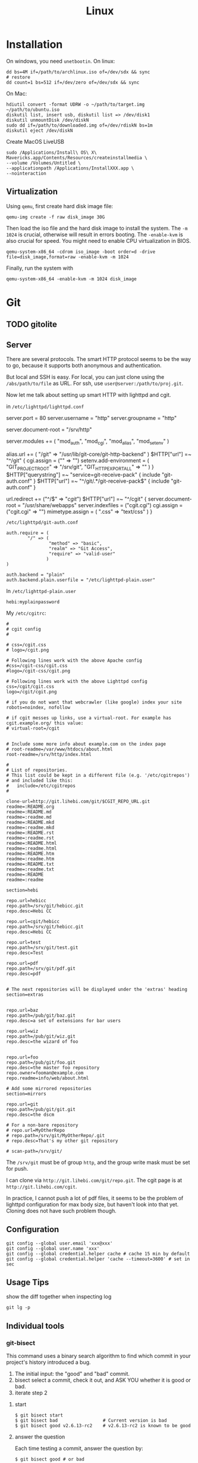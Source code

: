 #+TITLE: Linux

* Installation
On windows, you need =unetbootin=. On linux:

#+BEGIN_EXAMPLE
dd bs=4M if=/path/to/archlinux.iso of=/dev/sdx && sync
# restore
dd count=1 bs=512 if=/dev/zero of=/dev/sdx && sync
#+END_EXAMPLE

On Mac:
#+BEGIN_EXAMPLE
hdiutil convert -format UDRW -o ~/path/to/target.img ~/path/to/ubuntu.iso
diskutil list, insert usb, diskutil list => /dev/disk1
diskutil unmountDisk /dev/diskN
sudo dd if=/path/to/downloaded.img of=/dev/rdiskN bs=1m
diskutil eject /dev/diskN
#+END_EXAMPLE

Create MacOS LiveUSB
#+BEGIN_EXAMPLE
sudo /Applications/Install\ OS\ X\ Mavericks.app/Contents/Resources/createinstallmedia \
--volume /Volumes/Untitled \
--applicationpath /Applications/InstallXXX.app \
--nointeraction
#+END_EXAMPLE

** Virtualization
Using =qemu=, first create hard disk image file:

#+begin_example
qemu-img create -f raw disk_image 30G
#+end_example

Then load the iso file and the hard disk image to install the
system. The =-m 1024= is crucial, otherwise will result in errors
booting. The =-enable-kvm= is also crucial for speed. You might need
to enable CPU virtualization in BIOS.
#+begin_example
qemu-system-x86_64 -cdrom iso_image -boot order=d -drive file=disk_image,format=raw -enable-kvm -m 1024
#+end_example

Finally, run the system with
#+begin_example
qemu-system-x86_64 -enable-kvm -m 1024 disk_image
#+end_example



* Git


** TODO gitolite

** Server

There are several protocols. The smart HTTP protocol seems to be the
way to go, because it supports both anonymous and authentication.

But local and SSH is easy. For local, you can just clone using the
=/abs/path/to/file= as URL. For ssh, use
=user@server:/path/to/proj.git=.

Now let me talk about setting up smart HTTP with lighttpd and cgit.

in =/etc/lighttpd/lighttpd.conf=

#+begin_example conf
server.port             = 80
server.username         = "http"
server.groupname        = "http"

server.document-root    = "/srv/http"

server.modules += ( "mod_auth", "mod_cgi", "mod_alias", "mod_setenv" )

alias.url += ( "/git" => "/usr/lib/git-core/git-http-backend" )
$HTTP["url"] =~ "^/git" {
  cgi.assign = ("" => "")
  setenv.add-environment = (
  "GIT_PROJECT_ROOT" => "/srv/git",
  "GIT_HTTP_EXPORT_ALL" => ""
  )
}
$HTTP["querystring"] =~ "service=git-receive-pack" {
        include "git-auth.conf"
}
$HTTP["url"] =~ "^/git/.*/git-receive-pack$" {
        include "git-auth.conf"
}

# alias.url += ( "/cgit" => "/usr/share/webapps/cgit/cgit.cgi" )                                           
# alias.url += ( "/cgit" => "/usr/lib/cgit/cgit.cgi" )                                                     
url.redirect += ("^/$" => "/cgit/")
$HTTP["url"] =~ "^/cgit" {
    server.document-root = "/usr/share/webapps"
    server.indexfiles = ("cgit.cgi")
    cgi.assign = ("cgit.cgi" => "")
    mimetype.assign = ( ".css" => "text/css" )
}
#+end_example

=/etc/lighttpd/git-auth.conf=

#+begin_example
auth.require = (
        "/" => (
                "method" => "basic",
                "realm" => "Git Access",
                "require" => "valid-user"
               )
)

auth.backend = "plain"
auth.backend.plain.userfile = "/etc/lighttpd-plain.user"
#+end_example

In =/etc/lighttpd-plain.user=
#+begin_example
hebi:myplainpassword
#+end_example

My =/etc/cgitrc=:
#+begin_example
#
# cgit config
#

# css=/cgit.css
# logo=/cgit.png

# Following lines work with the above Apache config
#css=/cgit-css/cgit.css
#logo=/cgit-css/cgit.png

# Following lines work with the above Lighttpd config
css=/cgit/cgit.css
logo=/cgit/cgit.png

# if you do not want that webcrawler (like google) index your site
robots=noindex, nofollow

# if cgit messes up links, use a virtual-root. For example has cgit.example.org/ this value:
# virtual-root=/cgit


# Include some more info about example.com on the index page
# root-readme=/var/www/htdocs/about.html
root-readme=/srv/http/index.html

#
# List of repositories.
# This list could be kept in a different file (e.g. '/etc/cgitrepos')
# and included like this:
#   include=/etc/cgitrepos
#

clone-url=http://git.lihebi.com/git/$CGIT_REPO_URL.git
readme=:README.org
readme=:README.md
readme=:readme.md
readme=:README.mkd
readme=:readme.mkd
readme=:README.rst
readme=:readme.rst
readme=:README.html
readme=:readme.html
readme=:README.htm                                                                             
readme=:readme.htm                                                                             
readme=:README.txt                                                                             
readme=:readme.txt                                                                             
readme=:README                                                                                 
readme=:readme

section=hebi

repo.url=hebicc
repo.path=/srv/git/hebicc.git
repo.desc=Hebi CC

repo.url=cgit/hebicc
repo.path=/srv/git/hebicc.git
repo.desc=Hebi CC

repo.url=test
repo.path=/srv/git/test.git
repo.desc=Test

repo.url=pdf
repo.path=/srv/git/pdf.git
repo.desc=pdf


# The next repositories will be displayed under the 'extras' heading
section=extras


repo.url=baz
repo.path=/pub/git/baz.git
repo.desc=a set of extensions for bar users

repo.url=wiz
repo.path=/pub/git/wiz.git
repo.desc=the wizard of foo


repo.url=foo
repo.path=/pub/git/foo.git
repo.desc=the master foo repository
repo.owner=fooman@example.com
repo.readme=info/web/about.html

# Add some mirrored repositories
section=mirrors

repo.url=git
repo.path=/pub/git/git.git
repo.desc=the dscm

# For a non-bare repository
# repo.url=MyOtherRepo
# repo.path=/srv/git/MyOtherRepo/.git
# repo.desc=That's my other git repository

# scan-path=/srv/git/
#+end_example

The =/srv/git= must be of group =http=, and the group write mask must
be set for push.


I can clone via =http://git.lihebi.com/git/repo.git=. The cgit page is
at =http://git.lihebi.com/cgit=.

In practice, I cannot push a lot of pdf files, it seems to be the
problem of lighttpd configuration for max body size, but haven't look
into that yet. Cloning does not have such problem though.


** Configuration

#+BEGIN_EXAMPLE
git config --global user.email 'xxx@xxx'
git config --global user.name 'xxx'
git config --global credential.helper cache # cache 15 min by default
git config --global credential.helper 'cache --timeout=3600' # set in sec
#+END_EXAMPLE

** Usage Tips
show the diff together when inspecting log
#+BEGIN_EXAMPLE
git lg -p
#+END_EXAMPLE

** Individual tools

*** git-bisect
This command uses a binary search algorithm to find which commit in your project's history introduced a bug.

1. The initial input: the "good" and "bad" commit.
2. bisect select a commit, check it out, and ASK YOU whether it is good or bad.
3. iterate step 2

**** start

#+BEGIN_EXAMPLE
  $ git bisect start
  $ git bisect bad                 # Current version is bad
  $ git bisect good v2.6.13-rc2    # v2.6.13-rc2 is known to be good
#+END_EXAMPLE
**** answer the question
Each time testing a commit, answer the question by:
#+BEGIN_EXAMPLE
  $ git bisect good # or bad
#+END_EXAMPLE
**** multiple good
If you know beforehand more than one good commit,
you can narrow the bisect space down by specifying all of the good commits immediately after the bad commit when issuing the bisect start command

- v2.6.20-rc6 is bad
- v2.6.20-rc4 and v2.6.20-rc1 are good
#+BEGIN_EXAMPLE
  $ git bisect start v2.6.20-rc6 v2.6.20-rc4 v2.6.20-rc1 --
#+END_EXAMPLE
**** run script
If you have a script that can tell if the current source code is good or bad, you can bisect by issuing the command:
#+BEGIN_EXAMPLE
  $ git bisect run my_script arguments
#+END_EXAMPLE

**** Some work flows
Automatically bisect a broken build between v1.2 and HEAD:
In this case, only find the one that cause compile failure.
#+BEGIN_EXAMPLE
  $ git bisect start HEAD v1.2 --      # HEAD is bad, v1.2 is good
  $ git bisect run make                # "make" builds the app
  $ git bisect reset                   # quit the bisect session
#+END_EXAMPLE


Automatically bisect a test failure between origin and HEAD:
This time, use the =make test= work flow
#+BEGIN_EXAMPLE
  $ git bisect start HEAD origin --    # HEAD is bad, origin is good
  $ git bisect run make test           # "make test" builds and tests
  $ git bisect reset                   # quit the bisect session
#+END_EXAMPLE

Automatically bisect a broken test case:
Use a custom script.
#+BEGIN_EXAMPLE
  $ cat ~/test.sh
  #!/bin/sh
  make || exit 125                     # this skips broken builds
  ~/check_test_case.sh                 # does the test case pass?
  $ git bisect start HEAD HEAD~10 --   # culprit is among the last 10
  $ git bisect run ~/test.sh
  $ git bisect reset                   # quit the bisect session
#+END_EXAMPLE

*** git-blame
Annotates each line in the given file with information from the revision which last modified the line.





* Network
When using docker container, host system cannot resolve the name of
container to the specific IP. I have to specify it manually. To
resolve a name to IP address, you can add it into
=/etc/hosts=. E.g. at the end of the file, add:

#+BEGIN_EXAMPLE
172.18.0.2 srcml-server-container
#+END_EXAMPLE

In Arch, =ifconfig= is in =net-tools= package, and is deprecated. Use
=ip= instead:

#+begin_example
ip addr show <dev>
ip link # show links
ip link show <dev>
#+end_example

** Wireless Networking

DHCP is not enabled by default. It is the philloshophy for Arch:
installing a package will not enable any service. Enable it by;

#+BEGIN_EXAMPLE
systemctl enable dhcpcd
#+END_EXAMPLE

The utility for configuring wireless network is called =iw=.
- iw dev: list dev
- iw dev <interface> link: show status
- ip link set <interface> up: up the interface
- ip link show <interface>: if you see <UP> in the output, the interface is up
- iw dev interface scan: scan for network
- iw dev <interface> connect "SSID": connect to open network

=iw= can only connect to public network. =wpa_supplicant= is used to
connect WPA2/WEP encrypted network.

The config file (e.g. =/etc/wpa_supplicant/example.conf=) can be
generated in two ways: using =wpa_cli= or =use wpa_passphrase=.
=wpa_cli= is interactive, and has commands =scan=, =add_network=,
=save_config=.

#+begin_example
wpa_passphrase MYSSID <passphrase> > /path/to/example.conf
#+end_example

Inside this file, there's a network section. The =ssid= is a quoted
SSID name, while =psk= is unquoted encrypted phrase. The psk can also
be quoted clear password.  If the network is open, you can use
=key_mgmt=NONE= in place of =psk=

After the configuration, you can actually connect to a WPA/WEP
protected network, where 

#+begin_example
wpa_supplicant -B -i <interface> -c <(wpa_passphrase <MYSSID> <passphrase>)
#+end_example

connect to a 
- -b: fork into background
- -i interface
- -c: path to configuration file. 

Alternatively, you can use the config file
#+begin_example
wpa_supplicant -B -i <interface> -c /path/to/example.conf
#+end_example

After this, you need to get IP address by the "usual" way, e.g.
#+begin_example
dhcpcd <interface>
#+end_example

It seems that we should enable the service:
- wpa_supplicant@<interface>
- dhcpcd@<interface>

Also, dhcpcd has a hook that can launch wpa_supplicant implicitly.

To Sum Up, find the interface by =iw dev=. Say it is =wlp4s0=.

Create config file =/etc/wpa_supplicant/wpa_supplicant-wlp4s0.conf=:

#+begin_example
  network={
          ssid="MYSSID"
          psk="clear passwd"
          psk=fjiewjilajdsf8345j38osfj
  }

  network={
          ssid="2NDSSID"
          key_mgmt=NONE
  }
#+end_example

Enable =wpa_supplicant@wlp4s0= and =dhcpcd@wlp4s0= (or just =dhcpcd=)


To change another wifi, kill the server and use another one
#+begin_example
sudo killall wpa_supplicant
wpa_supplicant -B -i wlp4s0 -c /path/to/wifi.conf
#+end_example



** VPN
*** L2tp, IPSec
#+BEGIN_EXAMPLE
apt-get purge "lxc-docker*"
apt-get purge "docker.io*"
apt-get update
apt-get install apt-transport-https ca-certificates gnupg2
sudo apt-key adv \
       --keyserver hkp://ha.pool.sks-keyservers.net:80 \
       --recv-keys 58118E89F3A912897C070ADBF76221572C52609D

#+END_EXAMPLE

#+BEGIN_EXAMPLE
deb https://apt.dockerproject.org/repo debian-jessie main
#+END_EXAMPLE

#+BEGIN_EXAMPLE
apt-get update
apt-cache policy docker-engine
apt-get update
apt-get install docker-engine
service docker start
docker run hello-world

#+END_EXAMPLE

https://github.com/hwdsl2/setup-ipsec-vpn/blob/master/docs/clients.md
https://hub.docker.com/r/fcojean/l2tp-ipsec-vpn-server/

#+BEGIN_EXAMPLE
docker pull fcojean/l2tp-ipsec-vpn-server

#+END_EXAMPLE

vpn.env

#+BEGIN_EXAMPLE
VPN_IPSEC_PSK=<IPsec pre-shared key>
VPN_USER_CREDENTIAL_LIST=[{"login":"userTest1","password":"test1"},{"login":"userTest2","password":"test2"}]
#+END_EXAMPLE

#+BEGIN_EXAMPLE
modprobe af_key
docker run \
    --name l2tp-ipsec-vpn-server \
    --env-file ./vpn.env \
    -p 500:500/udp \
    -p 4500:4500/udp \
    -v /lib/modules:/lib/modules:ro \
    -d --privileged \
    fcojean/l2tp-ipsec-vpn-server
#+END_EXAMPLE

#+BEGIN_EXAMPLE
docker logs l2tp-ipsec-vpn-server
docker exec -it l2tp-ipsec-vpn-server ipsec status
#+END_EXAMPLE

*** OpenVPN

**** Server Setup
https://github.com/kylemanna/docker-openvpn
It is very interesting to use docker this way.

The persisit is the storage, which is mounted on /etc/openvpn, serving
as the configuration.  Each time, create a new docker container
mounting the same storage. Each step write to the configuration.

#+BEGIN_EXAMPLE
OVPN_DATA="ovpn-data-example"
docker volume create --name $OVPN_DATA
docker run -v $OVPN_DATA:/etc/openvpn --rm kylemanna/openvpn ovpn_genconfig -u udp://VPN.SERVERNAME.COM
docker run -v $OVPN_DATA:/etc/openvpn --rm -it kylemanna/openvpn ovpn_initpki
#+END_EXAMPLE

It is easy to run the server itself. This time use -d option to make
it a daemon.
#+BEGIN_EXAMPLE
docker run -v $OVPN_DATA:/etc/openvpn -d -p 1194:1194/udp --cap-add=NET_ADMIN kylemanna/openvpn
#+END_EXAMPLE

It is also easy to create certificate on-the-go. For that, create new
container to create and retrieve the certificate.

#+BEGIN_EXAMPLE
docker run -v $OVPN_DATA:/etc/openvpn --rm -it kylemanna/openvpn easyrsa build-client-full CLIENTNAME nopass
docker run -v $OVPN_DATA:/etc/openvpn --rm kylemanna/openvpn ovpn_getclient CLIENTNAME > CLIENTNAME.ovpn
#+END_EXAMPLE

**** Client Setup
On arch, copy hebi.ovpn to /etc/openvpn/client/hebi.conf. Then the
service openvpn-client@hebi will be available for systemd. On ubuntu,
the path is /etc/openvpn/hebi.conf, with service openvpn@hebi.
Start the service will forward traffic.

It is likely that you can connect, can ping any IP address, but cannot
resolve names. You can even use =drill @8.8.8.8 google.com= to resolve
the name on the way.

The trick is to push resolv conf of local machine to remote. First
install =openresolv= and (aur) =openvpn-update-resolv-conf=. Add the
following to the end of hebi.conf file:

#+BEGIN_EXAMPLE
script-security 2
up /etc/openvpn/update-resolv-conf
down /etc/openvpn/update-resolv-conf
#+END_EXAMPLE

For ubuntu the openvpn package already contains the file. Just modify
the conf file.


* App

** mplayer
Interactive controls:
- Forward/Backward: LEFT/RIGHT (10s), UP/DOWN (1m), PGUP/PGDWN (10m)
- Playback speed: =[]= (10%), ={}= (50%), backspace (reset)
- =/*=: volume

When changing the speed, the pitch changed. To disable this, start
mplayer by =mplayer -af scaletempo=.  To stretch the images to full
screen, pass the =-zoom= option when starting.

** youtube-dl
When downloading a playlist, you can make the template to number the
files
#+BEGIN_EXAMPLE
youtube-dl -o "%(playlist_index)s-%(title)s.%(ext)s" <playlist_link>
#+END_EXAMPLE

Download music only:
#+BEGIN_EXAMPLE
youtube-dl --extract-audio --audio-format flac <url>
#+END_EXAMPLE

** chrome extensions
- =html5outliner=: give you a toc of the page. VERY NICE!
- =markdown here= :: render for email
- =unblockyouku=
- =adblock=
- =sight= & =syntaxtic= :: syntax highlighter

** VNC
I use tigervnc because it seems to be fast.

- vncpasswd: set the password
- vncserver&: start the server.
  - It is started in :1 by default, so connect it with
    =vncviewer <ip>:1=
  - On mac, the docker bridge network does not work, so you cannot
    connect to the contianer by IP addr. In this case, map the
    port 5901. 5900+N is the default VNC port.
  - vncserver -kill :1 will kill the vncserver
  - vncserver :2 will open :2

** Remove viewer

The lab machines are accessed via spice. The client for spice is
virt-viewer. It can be installed through package manager. The actual
client is called remote-viewer, which is shipped with virt-viewer. So
the command to connect to the .vv file: =remove-viewer console.vv=.

** mpd
music play daemon

To start:
#+BEGIN_EXAMPLE
mkdir -p ~/.config/mpd
cp /usr/share/doc/mpd/mpdconf.example ~/.config/mpd/mpd.conf
mkdir ~/.mpd/playlists
#+END_EXAMPLE

#+BEGIN_EXAMPLE conf
# Required files
db_file            "~/.mpd/database"
log_file           "~/.mpd/log"

# Optional
music_directory    "~/music"
playlist_directory "~/.mpd/playlists"
pid_file           "~/.mpd/pid"
state_file         "~/.mpd/state"
sticker_file       "~/.mpd/sticker.sql"

# uncomment pulse audio section
audio_output {
	type		"pulse"
	name		"My Pulse Output"
}
#+END_EXAMPLE

Start mpd by:
#+BEGIN_EXAMPLE
systemctl --user start mpd
systemctl --user enable mpd
#+END_EXAMPLE

The client cantata can be used to create list. stumpwm-contrib has a
mpd client. mpc is a command line client.


** fontforge
How I made the WenQuanYi Micro Hei ttf font (clx-truetype only
recognizes ttf, not ttc):

- input: ttc file
- Tool: fontforge

Open ttc file, select one, generate font, choose truetype
The validation failed, but doesn't matter

** tmux
#+BEGIN_SRC shell
# start a new session, with the session name set to "helium"
tmux new -s helium
# attach, and the target is "helium"
tmux a -t helium
#+END_SRC


Some default commands (all after prefix key):
- !: break the current pane into another window
- =:=: prompt command
- q: briefly display pane index (1,2,etc)


Commands
- select-layout even-horizontal: balance window horizontally
- last-window: jump to last active window
- new-window
- detach

* Window System

** xkill
Kill all Xorg instances
#+begin_example
pkill -15 Xorg
#+end_example

If using kill:
#+begin_example
ps -ef | grep Xorg # find the pid
kill -9 <PID>
#+end_example

The xkill is not working properly, giving me "unable to find display"
error.

** Display Manager
Install xdm. It will use the file =$HOME/.xsession=, so
#+BEGIN_EXAMPLE
ln -s $HOME/.xinitrc $HOME/.xsession
#+END_EXAMPLE

Change default desktop environment:
- GNome: gdm
- KDE: kdm
- lxfe: lightdm

Change (three approaches):
1. edit =/etc/X11/default-display-manager=: I think we'd better use update-alternative
2. =sudo dpkg-reconfigure gdm=
3. =update-alternatives --config x-window-manage=
** screen

Multi screen, stumpwm detect as one.  Install =xdpyinfo=. It is used
to detect the heads.

check the screen resolution:
#+BEGIN_EXAMPLE
xdpyinfo | grep -B 2 resolution
#+END_EXAMPLE

Multiple Display:

#+BEGIN_EXAMPLE
# Mirror display
sudo xrandr --output HDMI-2 --same-as eDP-1
sudo xrandr --output HDMI-2 --off
#+END_EXAMPLE

Rotate
#+BEGIN_EXAMPLE
xrandr --output HDMI-1 --rotate left
#+END_EXAMPLE

Chagne resolution
#+BEGIN_EXAMPLE
xrandr --output HDMI-1 --mode 1920x1080
#+END_EXAMPLE

** cursor
Install xcursor-themes:
#+BEGIN_EXAMPLE
aptitude install xcursor-themes
aptitude show xcursor-themes # here it will output the themes name
#+END_EXAMPLE

In =.Xresources=:
#+BEGIN_EXAMPLE
Xcursor.theme: redglass
#+END_EXAMPLE

** Natural Scrolling

The old solution is to swap the pointer button "4" and "5", by
=xmodmap= or =xinput=:

#+BEGIN_EXAMPLE
xmodmap -e "pointer = 1 2 3 4 5"
xinput --set-button-map 10 1 2 3 5 4
#+END_EXAMPLE

The 10 is the id, to find it out, run xinput without argument.

But this way is deprecated, as of chromium 49 and above, it does not work any more.
So use the xinput way to /set the property/:

#+BEGIN_EXAMPLE
xinput set-prop 10 "libinput Natural Scrolling Enabled" 1
#+END_EXAMPLE

I'm using logitech G900 and the property might be different. It works!

Not sure if the xinput command should be run each time the system
boots. That would be hard for specifying ID.

The detail is, you can do this:

#+BEGIN_EXAMPLE
xinput # show a list of devices
xinput list-props <ID> # list of properties
xinput set-prop <deviceID> <propID> <value>
#+END_EXAMPLE

** ratpoison

This is actually a wonderful WM.  To start:

#+BEGIN_EXAMPLE
aptitude install ratpoison
#+END_EXAMPLE

In =.xinitrc=:

#+BEGIN_EXAMPLE
exec ratpoison
#+END_EXAMPLE

- =C-t ?= to show the help

actually =C-t= is the prefix of every command, =C-g= to abort.
- =C-t :=: type command
- =C-t !=: run shell command
- =C-t .=: open menu
- =C-t c=: open terminal


HOWEVER, this is pretty old, and it cause the screen to go brighter
and darker back and force.  Fortunately the stumpwm is very like this
one, but
1. actively maintained on github.
2. written in common lisp



** StumpWM

*** Installation
In order to use =ttf-fonts= module, the lisp =clx-truetype= package needs to be installed.
Install the slime IDE for emacs, install quicklisp, then install it using quicklisp.
Follow the description in lisp wiki page.

**** A better way to install stumpwm
- This seems a better way to install stumpwm =(ql:quickload
  "stumpwm")=
But this require the .xinitrc to be
#+BEGIN_EXAMPLE
exec sbcl --load /path/to/startstump
#+END_EXAMPLE
with startstump
#+BEGIN_EXAMPLE
(require :stumpwm)
(stumpwm:stumpwm)
#+END_EXAMPLE

**** Live Debugging
To debug it live, you might need this in .stumpwmrc:
#+BEGIN_SRC lisp
  (in-package :stumpwm)

  (require :swank)
  (swank-loader:init)
  (swank:create-server :port 4004
                       :style swank:*communication-style*
                       :dont-close t)
#+END_SRC

The above wont work unless swank is installed:
#+BEGIN_EXAMPLE
(ql:quickload "swank")
#+END_EXAMPLE

The port is actually interesting. Here it is set to 4004, and the
slime in Emacs defaults to 4005, thus they wont mess up. The trick to
connect to stumpwm is to use =slime-connect= and put 4004 for the port
prompt.

So acutally if you just want to live debug, just install swank and
#+BEGIN_EXAMPLE
(require 'swank)
(swank:create-server)
#+END_EXAMPLE

# (ql:quickload :swank)
Note lastly that to install using quickload, you need permission. So

#+BEGIN_EXAMPLE
sudo sbcl --load /usr/lib/quicklisp/setup
#+END_EXAMPLE

To test if it works, you should be able to switch to stumpwm namespace
and operate the window, like this:

#+BEGIN_EXAMPLE
(in-package :stumpwm)
(stumpwm:select-window-by-number 2)
#+END_EXAMPLE

*** General

Same as ratpoison:
- ~C-t C-h~: show help
- ~C-t !~: run shell command
- ~C-t c~ terminal
- ~C-t e~: open emacs!
- ~C-t ;~: type a command
- ~C-t :~: eval
- ~C-t C-g~: abort
- ~C-t a~: display time
- ~C-t t~: send C-t
- ~C-t m~: display last message

**** Get Help
- ~C-t h k~: from key binding to command: =describe-key=
- ~C-t h w~: from command to key binding: =where-is=
- ~C-t h c~: describe command
- ~C-t h f~: describe function
- ~C-t h v~: describe variable

- =mode-line=: start mode-line

*** Window
- ~C-t n~
- ~C-t p~
- ~C-t <double-quote>~
- ~C-t w~ list all windows
- ~C-t k~ kill current frame (K to force quit)
- ~C-t #~ toggle mark of current window


*** Frame
- ~C-t s~: hsplit
- ~C-t S~: vsplit
- ~C-t Q~: kill other frames, only retains this one
- ~C-t r~: resize, can use =C-n=, =C-p= interactively
- ~C-t +~: balance frame
- ~C-t o~: next frame
- ~C-t -~: show desktop

Other commands
- =remove-split= :: to remove the current frame
- =fclear= :: clear the current frame, show the desktop

To resize frames interactively, =C-t r= and then use the arrows.

*** Groups
Shortcuts:
- ~C-t g c~: create: =gnew=. Also available for float: =gnew-float=
- ~C-t g n~: next
- ~C-t g o~: =gother=
- ~C-t g p~: previous
- ~C-t g <double-quote>~: interactively select groups: =grouplist=
- ~C-t g k~: kill current group, move windows to next group: =gkill=
- ~C-t g r~: rename current group: =grename=
- ~C-t G~: display all groups and their windows
- ~C-t g g~: show list of group
- ~C-t g m~: move current window to group X
- ~C-t g <d>~: go to group <d>


*** Configuration

#+BEGIN_EXAMPLE
(stumpwm:define-key stumpwm:*root-map* (stumpwm:kbd "C-z") "echo Zzzzz...")
#+END_EXAMPLE


* System Management
The hardware beep sound is known as PC Speaker. To disable, simply
remove the kernel module:
#+begin_example
rmmod pcspkr
#+end_example

** Audio

Bluetooth headsets:

- bluez
- bluez-utils
- bluez-libs
- pulseaudio-alsa
- pulseaudio-bluetooth

use =bluetoothctl= to enter config:
#+BEGIN_EXAMPLE
[bluetooth]# power on
[bluetooth]# agent on
[bluetooth]# default-agent
[bluetooth]# scan on
[NEW] Device 00:1D:43:6D:03:26 Lasmex LBT10
[bluetooth]# pair 00:1D:43:6D:03:26
[bluetooth]# connect 00:1D:43:6D:03:26
#+END_EXAMPLE

If you're getting a connection error org.bluez.Error.Failed retry by
killing existing PulseAudio daemon first:

#+BEGIN_EXAMPLE
$ pulseaudio -k
[bluetooth]# connect 00:1D:43:6D:03:26
#+END_EXAMPLE



** Power Management
Power management is done through =systmed= can handle it, by =acpid=.
The configure file is =/etc/systemd/logind.conf=.  =man logind.conf=
for details.  /hibernate/ will save to disk, while /suspend/ save to
ram.  Both of them will resume to the current status.

#+BEGIN_EXAMPLE
HandlePowerKey=hibernate
HandleLidSwitch=suspend
#+END_EXAMPLE

** Booting

The grub2 menu configure file is located at =/boot/grub/grub.cfg=.  It
is generated by =/usr/sbin/update-grub= (8) using templates from
=/etc/grub.d/*= and settings from =/etc/default/grub=.

The default run level is 2 (multi-user mode), corresponding to
=/etc/rc2.d/XXX= scripts. Those scripts starts with "S" or "K" meaning
=start= or =stop= sent to =systemd= utility.  Those scripts are symbol
linked to =../init.d/xxx=.  By default there's no difference between
level 2 to 5. Run level 0 means half, S means single user mode, 6
means reboot.

** User Management
The account will use the values on command line, *plus* the default
value for system. A group will also be created by default.

- =-g GROUP=: specify the initial login group. Typically *just ignore*
  this, the default value will be used.
- =-G group1,group2,...=: additional groups. You might want: =video=,
  =audio=, =wheel=
- =-m=: create home if it does not exists
- =-s SHELL=: use this shell. Typically just ignore this, the system
  will choose for you.

** File Management

*** Swap File

A swap file can also be used as swap memory. When doing linking, the
=ld= might fail because of lack of memory.

Check the current swap:
#+BEGIN_EXAMPLE
swapon -s
#+END_EXAMPLE

Create swap file:
#+BEGIN_EXAMPLE
dd if=/dev/zero of=/path/to/extraswap bs=1M count=4096
mkswap /path/to/extraswap
#+END_EXAMPLE

#+BEGIN_EXAMPLE
swapon /path/to/extraswap
swapoff /path/to/extraswap
#+END_EXAMPLE

This will not be in effect after reboot. To automatically swap it on, in =/etc/fstab=
#+BEGIN_EXAMPLE
/path/to/extraswap none swap sw 0 0
#+END_EXAMPLE
*** Back Up & Syncing

=rsync= commnad is used to sync from source to destination. It does
not perform double way transfer. It decides a change if either of
these happens:
- size change
- last-modified time

*** MIME
check the MIME of a file.
#+BEGIN_EXAMPLE
file --mime /path/to/file
#+END_EXAMPLE

On debian, the mapping from suffix to MIME type is =/etc/mime.types=.

Create default application for =xdg-open=
#+BEGIN_EXAMPLE
mkdir ~/.local/share/applications
xdg-mime default firefox.desktop application/pdf
#+END_EXAMPLE

~/.local/share/applications/mimeapps.list
#+BEGIN_EXAMPLE
[Default Applications]
application/pdf=firefox-esr.desktop
#+END_EXAMPLE

=/usr/share/applications/*.desktop= are files define for each
application.

On Debian, you can also do this:
#+BEGIN_EXAMPLE
update-alternative --config x-terminal-emulator
update-alternative --config x-www-browser
#+END_EXAMPLE




** LVM

** Monitor the system information
#+BEGIN_EXAMPLE
lvs
vgs
pvs
df -h
vgdisplay
lvdisplay /dev/debian-vg/home
#+END_EXAMPLE

** Extending a logical volume
#+BEGIN_EXAMPLE
lvextend -L10G /dev/debian-vg/tmp # to 10G
lvextend -L+1G /dev/debian-vg/tmp # + 1G
resize2fs /dev/debian-vg/tmp
#+END_EXAMPLE


** Reduce a logical volume
The home is 890G.

#+BEGIN_EXAMPLE
umount -v /home
# check
e2fsck -ff /dev/debian-vg/home
resize2fs /dev/debian-vg/home 400G
lvreduce -L -490G /dev/debian-vg/home
lvdisplay /dev/debian-vg/home
resize2fs /dev/debian-vg/home
mount /dev/debian-vg/home /home
#+END_EXAMPLE


* Arch Linux
** Installation


*** Verify UEFI
Nowadays (start from 2017) Arch only supports 64 bits ... and seems to
prefer UEFI .. Fine

First, verify the boot mode to be UEFI by checking
the following folder exists
#+BEGIN_EXAMPLE
ls /sys/firmware/efi/efivars
#+END_EXAMPLE

*** System clock
#+BEGIN_EXAMPLE
timedatectl set-ntp true
#+END_EXAMPLE

*** Partition
#+BEGIN_EXAMPLE
parted /dev/sda mklabel gpt
parted /dev/sda mkpart ESP fat32 1MiB 513MiB
parted /dev/sda set 1 boot on
parted /dev/sda mkpart primary linux-swap 513MiB 5GiB
parted /dev/sda mkpart primary ext4 5GiB 100%
#+END_EXAMPLE

This creates
- sda1 :: =/boot= the EFI System Partition (ESP), swp, and a root
- sda2 :: swap
- sda3 :: =/=

Format:
#+BEGIN_EXAMPLE
mkfs.fat -F32 /dev/sda1
mkfs.ext4 /dev/sda3
#+END_EXAMPLE

Mount
#+BEGIN_EXAMPLE
mount /dev/sda3 /mnt
mkdir /mnt/boot
mount /dev/sda1 /mnt/boot
#+END_EXAMPLE


*** Select mirror
look into =/etc/pacman.d/mirrorlist= and modify if necessary. The order
matters. The file will be copied to new system.

*** Install base system
#+BEGIN_EXAMPLE
pacstrap /mnt base
#+END_EXAMPLE

*** chroot
#+BEGIN_EXAMPLE
genfstab -U /mnt >> /mnt/etc/fstab
arch-chroot /mnt
#+END_EXAMPLE

*** Configure
Now we are in the new system.

#+BEGIN_EXAMPLE
ln -sf /usr/share/zoneinfo/America/Chicago /etc/localtime
hwclock --systohc
#+END_EXAMPLE

Uncomment =en_US.UTF-8 UTF-8= inside =/etc/locale.gen= and run
#+BEGIN_EXAMPLE
locale-gen
#+END_EXAMPLE

Set =LANG= in =/etc/locale.conf=

#+BEGIN_EXAMPLE
LANG=en_US.UTF-8
#+END_EXAMPLE

Set hostname in =/etc/hostname=
#+BEGIN_EXAMPLE
myhostname
#+END_EXAMPLE

Set root password
#+BEGIN_EXAMPLE
passwd
#+END_EXAMPLE

Install grub
#+BEGIN_EXAMPLE
pacman -S grub efibootmgr
grub-install --target=x86_64-efi --efi-directory=/boot --bootloader-id=myarch
grub-mkconfig -o /boot/grub/grub.cfg
#+END_EXAMPLE

Before reboot, it is good to make sure the network will work, by
installing some networking packages:
- =dialog=
- =wpa_suppliant=
- =iw=

Now reboot


*** Config
Install the packages, and config the system using my scripts:
- setup-quicklisp
- setup-git


*** Dual boot with Windows
The only difference is that, you do not need to create the EFI boot
partition, but use the existing one. Just mount it to boot. The rest
is the same.

** Pacman
Option
- S :: sync, a.k.a install
- Q :: query

Parameter:
- s :: search
- y :: fetch new package list. Usually use with =u=
- u :: update all packages
- i :: more information
- l :: location of files

Typical usage:
- Syu :: update whole system
- S :: install package
- R :: remove package
- Rs :: remove package and its unused dependencies
- Ss :: search package
- Qi :: show description of a package

- --noconfirm :: use in script
- --needed :: do not install the installed again

Pacman will store all previously downloaded packages. So when you find
your /var/cache/pacman so big, consider clean them up using:

#+BEGIN_EXAMPLE
paccache -rk 1
#+END_EXAMPLE

** AUR
Have to search through its web interface. Find the git download link
and clone it. It is pullable.

Go into the folder and
#+BEGIN_EXAMPLE
makepkg -si
#+END_EXAMPLE

=-s= alone will build it, with =i= to install it after build. The
dependencies are automatically installed if can be found by pacman. If
it is also on AUR, you have to install manually.

The md5sum line can be skipped for some package. Just replace the
md5sum value inside the quotes with ='SKIP'=.

* CentOS
On installing a new instance of CentOS, issue the following commands:

#+BEGIN_SRC shell
# check the sshd status
# should use opensshd
service status sshd
# add user, -m means create home folder
useradd -m myname
# oh, wait, I forget to add myself to wheel
# -a means append, if no -a, the -G will accept a comma separated list, overwrite the previous setting
usermod -aG wheel myname
#+END_SRC

* Debian

** Package
- =/etc/apt/sources.list=
- =/var/cache/apt/archives/=

=netselect-apt= to select the fastest source!

dist-upgrade
#+BEGIN_SRC sh
cp /etc/apt/sources.list{,.bak}
sed -i -e 's/ \(stable\|wheezy\)/ testing/ig' /etc/apt/sources.list
apt-get update
apt-get --download-only dist-upgrade
# Dangerous
apt-get dist-upgrade
#+END_SRC

- =dpkg-reconfigure= reconfigure a installed package
- =defconf-show= show the current configuration of a package

Another part is the =main=.  If you want some 3rd party contributor
packages, add =contrib= after =main=.  If you further want some
non-free packages, add also =non-free=.


** Configuration
*** update-alternatives
Options:
- =--config=: show options and select configuration interactively
- =--display=: show the options

Some examples:
- =update-alternatives --config desktop-background=



* Docker

To remove the requirement of =sudo=:
#+BEGIN_EXAMPLE
sudo groupadd docker
sudo gpasswd -a ${USER} docker
sudo service docker restart
newgrp docker
#+END_EXAMPLE

You may find yourself have to type double C-p to take effect. That is
because =C-p C-q= is the default binding for detaching a
container. This blocks C-p, I have to type it twice, must change.  In
=~/.docker/config.json=, add:

#+BEGIN_EXAMPLE
{"detachKeys": "ctrl-],ctrl-["}
#+END_EXAMPLE

Restart docker daemon to take effect. This can also be set by
=--detach-keys= option.

Network config:
- docker network ls
- docker network inspect <network-name>


** Images
Docker images are template of VMs. =docker images= list available
images locally.

You can build a docker image by writing a docker file. The first line
is typically a =FROM= command to specify a base image. Other commands
are as follows:

- RUN: this command is the most basic command. Since it expects to be
  non-interactive, when running a command such as install a package,
  supply the =-y= or equivalent arguments.
- ENV key=value
- ADD: =ADD <src> .. <dst>= The difference from copy:
  - ADD allows src to be url
  - ADD will decompress an archive
- COPY: =COPY <src> .. <dst>= all srcs on the local machine will be
  copied to dst in the image. The src can use wildcards. The src
  cannot be out of the current build directory, e.g. =..= is not
  valid.
- USER: =USER daemon= The USER instruction sets the user name or UID
  to use when running the image and for any RUN, CMD and ENTRYPOINT
  instructions that follow it in the Dockerfile.
- WORKDIR: The WORKDIR instruction sets the working directory for any
  RUN, CMD, ENTRYPOINT, COPY and ADD instructions that follow it in
  the Dockerfile
  - if it does not exist, it will be created
  - it can be used multiple times, if it is relative, it is relative
    to the previous WORKDIR
- ENTRYPOINT ["executable", "param1", "param2"]: configure the
  container to be run as an executable.

In the folder containing Dockerfile, run to build the image:

#+BEGIN_EXAMPLE
docker build -t my-image .
#+END_EXAMPLE

=docker-compose= is installed seperately with docker.  It must be run
inside the folder containing =docker-compose.yml=.

Commands
- docker-compose up: up the service. It will not exit. Use C-c to exit
  and the =docker-compose down= command will be sent.
  - The second time you up the compose, it will not up, but update
    current. If all current are up to date, nothing will happen.
- docker-compose up -d: up the service and exit. You need to shutdown
  it maually
- docker-compose down: shutdown the services

A sample compose file:
#+BEGIN_SRC yaml
version: '2'
services:
  srcml-server-container:
    image: "lihebi/srcml-server"
  helium:
    image: "lihebi/arch-helium"
    tty: true
    volumes:
      - data:/data
  benchmark-downloader:
    # this is used to download benchmarks to the shared volume
    image: "lihebi/benchmark-downloader"
    tty: true
    volumes:
      - data:/data
volumes:
  # create a volume with default
  data:
#+END_SRC

A service is a container. Setting tty to true to prevent it from
stopping. That is the same effect when you pass =-t= to =docker run=.
The containers can be seen by docker ps, with names prefixed and
suffixed by =compose_XXX_1=.  Change to the container will not
preserve after the compose down. The containers will be deleted. Next
up will create new containers.

Under any volume, if =external= option is set to =true=, docker
compose will find it outside, and signal error if it does not exist.

Once the compose is up, docker create a bridge network called
=compose_default=. All services (containers) are attached to that.

You may want to publish the image so that others can use it. DockerHub
is the host for it.

When pushing and pulling, what exactly happens?

#+BEGIN_EXAMPLE
docker tag local-image lihebi/my-image
docker push lihebi/my-image
#+END_EXAMPLE

- docker login :: login so that you can push
- docker push lihebi/my-container :: push to docker hub
- docker pull lihebi/my-container :: pull from the internet

# We can build Debian image easily on Arch:

# #+BEGIN_EXAMPLE
# mkdir jessie-chroot
# # debootstrap jessie ./jessie-chroot http://http.debian.net/debian/
# # cd jessie-chroot
# # tar cpf - . | docker import - debian
# # docker run -t -i --rm debian /bin/bash
# #+END_EXAMPLE

** Instance
To create an instance of an image and /run/ it, use the =docker run=
command. Specifically,

- =docker run [option] <image> /bin/bash=
  - -i :: interactive
  - -d :: detach (opposite to -i)
  - -t :: assign a tty. Even when using -d, you need this.
  - --rm :: automatically remove when exits
  - -p <port> :: export the port <port> of the container. The host
                 port will be randomly assigned. Running =docker ps=
                 will show the port binding information.  If the port
                 is not set when running a container, you have to
                 commit it, and run it again to assign a port or
                 another port.
  - -v /volumn :: create a mount at /volumn
  - -v /local/dir:/mnt :: mount local dir to the /mnt in
       container. The default is read-write mode, if you want read
       only, do this: =-v /local/dir:/mnt:ro=. The local dir must be
       ABSOLUTE path.

To just create an instance without running it:

To run some command on an already run container, use the =docker exec=
command with the <ID> of the container:

- =docker exec <ID> echo "hello"=
  - ID can be the UUID or container name
  - you can use -it as well, e.g. docker exec -it <ID> /bin/bash

When using =docker exec=, I cannot connect to emacs server through
emacsclient -t, and error message is terminal is not found. I can not
open tmux either. But the problem does not appear when using =docker
run= command. The problem is that, =docker exec= tty is not a real
tty.  The solution is when starting a exec command, use script to run
bash:

#+BEGIN_EXAMPLE
docker exec -it my-container script -q -c "/bin/bash" /dev/null
docker exec -it my-container env TERM=xterm script -q -c "/bin/bash" /dev/null
#+END_EXAMPLE

The TERM is not necessary here because in my case docker always set it
to xterm. I actually change it to screen-256color in my bashrc file to
get the correct colors.


To stop a container, use =docker stop= command to do it gracefully. It
will send SIGTERM to the app, then wait for it to stop. If you don't
want to stop it gracefully, just force kill using =docker kill=.  The
default wait time is 10 seconds. You can change this to, for example,
1 second:
#+BEGIN_EXAMPLE
docker stop -t 1 <container-ID>
#+END_EXAMPLE

The reason for a container to resist stopping may be it ignores the
SIGTERM request. Python did this, so for a python program, you should
handle this signal yourself:
#+BEGIN_SRC python
  import sys
  import signal

  def handler(signum, frame):
      sys.exit(1)

  def main():
      signal.signal(signal.SIGTERM, hanlder)
      # your app
#+END_SRC

To stop all containers:

#+begin_example
docker stop $(docker ps -a -q)
#+end_example



To start a stopped container, use =docker start <ID>=.  It will be
detached by default.

You can remove a /stopped container/ by =docker rm= command. To remove
all containers (will not remove non-stopped ones, but give errors):

#+begin_example
docker rm $(docker ps -a -q)
#+end_example


When you make any changes to the container, you can view the
difference made from the base image via =docker diff <ID>=. When
desired, you can create a new image based on the current running
instance, via =docker commit=: 

#+begin_example
docker commit <ID> my-new-image
#+end_example

You can assign a name to the container so that you can better remember
and reference it.


** Volume

You can create a volume by itself, using =docker volume create hello=,
or create together with a container.


You have to mount the volume at the time you create the container. You
cannot remount anything to it without commiting it to an image and
create again. Use the =-v= command to declare the volume when creating
the container:

#+BEGIN_EXAMPLE
docker run -v /mnt <image>
docker run -v my-named-vol:/mnt <image>
docker run -v /absolute/path/to/host/local/path:/mnt/in/container <image>
#+END_EXAMPLE

If only inner path is provided, the volume will still be created, but
with a long named directory under =/var/lib/docker/volumes=.

The volumes will never be automatically deleted, even if the container
is deleted.

To manage a volume:
- =docker volume inspect <volume-full-name>=
- =docker volume ls=
- =docker volume prune=: # remove all unused volumes




* Unix Programming

[[http://pubs.opengroup.org/onlinepubs/9699919799/][POSIX]] defines
 the operating system interface. The starndard contains volumes:
- Base Definition: convention, regular expression, headers
- System Interfaces: system calls
- Shell & Utilities: shell command language and shell utilities
- Rationale

I found most of them are not that interesting, except Base Definition
section 9 regular expression. This definition is used by many shell
utilities such as awk.

** Low-level IO
*** open
#+BEGIN_SRC C
int open(const char *filename, int flags[, mode_t mode])
#+END_SRC

Create and return a file descriptor.
*** close
#+BEGIN_SRC C
int close(int filedes)
#+END_SRC
- file descriptor is deallocated
- if all file descriptors associated with a pipe are closed, any
  unread data is discarded.
Return
- 0 on success, -1 on failure

*** read
#+BEGIN_SRC C
ssize_t read(int filedes, void *buffer, size_t size)
#+END_SRC
- read /up to/ size bytes, store result in buffer.
Return
- number of bytes actually read.
- return 0 means EOF

*** write
#+BEGIN_SRC C
ssize_t write(int filedes, const void *buffer, size_t size)
#+END_SRC

- write up to size bytes from buffer to the file descriptor.
Return
- number of bytes actually written
- -1 on failure

*** fdopen
#+BEGIN_SRC C
FILE *fdopen(int filedes, const char *opentype)
#+END_SRC

from file descriptor, get the stream

*** fileno
#+BEGIN_SRC C
int fileno(FILE *stream)
#+END_SRC

from stream to file descriptor

*** fd_set
This is a bit array.
- FD_ZERO(&fdset): initialise fdset to empty
- FD_CLR(fd, &fdset): remove fd from the set
- FD_SET(fd, &fdset): add fd to the set
- FD_ISSET(fd, &fdset): return non-0 if fd is in set
*** select - synchronous I/O multiplexing
#+BEGIN_SRC C
int select(int nfds, fd_set *readfds, fd_set *writefds, fd_set *errorfds, struct timeval *timeout)
#+END_SRC

Block until at least one fd is true for specific condition, unless timeout.

Params
- nfds: the range of file descriptors to be tested. Should be the
  largest one in the sets + 1. But just pass =FD_SETSIZE=.
- readfds: watch for read. can be NULL.
- writefds: watch for write. can be NULL.
- errorfds: watch for error. can be NULL.
- timeout:
  - NULL: no timeout, block forever
  - 0: return immediately. Used for test file descriptors
Return:
- if timeout, return 0
- the sets are modified. Those in sets are those ready
- return the number of ready file descriptors in all sets

#+BEGIN_SRC C
int fd;
// init fd

fd_set set;
FD_ZERO(&set)
FD_SET(fd, &set);

struct timeval timeout;
timeout.tv_sec = 1;
timeout.tv_usec = 0;

select(FD_SETSIZE, &set, NULL, NULL, &timeout);
#+END_SRC

*** sync
#+BEGIN_SRC C
void sync(void) // sync all dirty files
int fsync(int filedes) // sync only that file
#+END_SRC

*** dup
You can create a new descriptor to refer to the same file. They
- share file position
- share status flag
- seperate descriptor flags

#+BEGIN_SRC C
int dup(int old)
// same as
fcntl(old, F_DUPFD, 0)
#+END_SRC

Copy old to the first available descriptor number.

#+BEGIN_SRC C
int dup2(int old, int new)
// same as
close(new)
fcntl(old, F_DUPFD, new)
#+END_SRC

If old is invalid, it does nothing (does not close =new=)!

** Date and Time
- calendar time: absolute time, e.g. 2017/6/29
- interval: between two calendar times
- elapsed time: length of interval
- amount of time: sum of elapsed times
- period: elapsed time between two events
- CPU time: like calendar time, but relative to process, i.e. when the
  process run on CPU
- Processor time: amount of time a CPU is in use.

*** struct timeval
- time_t tv_sec: seconds
- long int tv_usec: micro seconds, must be less than 1 million

*** struct timespec
- time_t tv_sec
- long int tv_nsec: nanoseconds. Must be less than 1 billion

*** difftime
#+BEGIN_SRC C
double difftime (time_t time1, time_t time0)
#+END_SRC

*** time_t
On GNU it is long int. It should be the seconds elapsed since 00:00:00
Jan 1 1970, Coordinated Universal Time.

get current calenddar time:
#+BEGIN_SRC C
time_t time(time_t *result)
#+END_SRC

*** alarm
**** struct itimerval
- struct timeval it_interval: 0 to send alarm once, non-zero to send every interval
- struct timeval it_value: time left to alarm. If 0, the alarm is disabled
**** setitimer
#+BEGIN_SRC C
int setitimer(int which, const struct itimerval *new, struct itimerval *old)
#+END_SRC
- which: ITIMER_REAL, ITIMER_VIRTUAL, ITIMER_PROF
- new: set to new
- old: if not NULL, fill with old value

**** getitimer(int which, struct itimerval *old)
get the timer

**** alarm
#+BEGIN_SRC C
unsigned int alarm(unsigned int seconds)
#+END_SRC
To cancel existing alarm, use alarm(0).
Return:
- 0: no previous alarm
- non-0: the remaining value of previous alarm

#+BEGIN_SRC C
  unsigned int
  alarm (unsigned int seconds)
  {
    struct itimerval old, new;
    new.it_interval.tv_usec = 0;
    new.it_interval.tv_sec = 0;
    new.it_value.tv_usec = 0;
    new.it_value.tv_sec = (long int) seconds;
    if (setitimer (ITIMER_REAL, &new, &old) < 0)
      return 0;
    else
      return old.it_value.tv_sec;
  }
#+END_SRC

** Process
Three steps
- create child process
- run an executable
- coordinate the results with parent
*** system
#+BEGIN_SRC C
int system(const char *command)
#+END_SRC
- use =sh= to execute, and search in $PATH
- return -1 on error
- return the status code for the child
*** getpid
- pid_t getpid(void): return PID of current process
- pid_t getppid(void): PID of parent process

*** fork
#+BEGIN_SRC C
pid_t fork(void)
#+END_SRC

return
- 0 in child
- child's PID in parent
- -1 on error
*** pipe
#+BEGIN_SRC C
int pipe(int filedes[2])
#+END_SRC

- Create a pipie and puts the filedes[0] for reading, filedes[1] for writing
Return:
- 0 on success, -1 on failure

*** exec
#+BEGIN_SRC C
int execv (const char *filename, char *const argv[])
int execl (const char *filename, const char *arg0, ...)
int execve (const char *filename, char *const argv[], char *const env[])
int execle (const char *filename, const char *arg0, ..., char *const env[])
int execvp (const char *filename, char *const argv[])
int execlp (const char *filename, const char *arg0, ...)
#+END_SRC

- execv: the last of argv array must be NULL. All strings are null-terminated.
- execl: argv are seperated, the last one must be NULL
- execve: provide env
- execle
- execvp: find filename in $PATH
- execlp

*** wait
This should be used in parent process.

#+BEGIN_SRC C
pid_t waitpid(pid_t pid, int *status_ptr, int options)
#+END_SRC

- pid:
  - positive: the pid for a child process
  - -1 (WAIT_ANY): any child process
  - 0 (WAIT_MYPGRP): any child process that has the same /process group ID/ as the parent
  - -pgid (any other negative value): any child process having the
    /process group ID/ as gpid
- options: OR of the following
  - WNOHANG: no hang: the parent process should not wait
  - WUNTRACED: report stopped process as well as the terminated ones
- return: PID of the child process that is reporting
#+BEGIN_SRC C
pid_t wait(int *status_ptr)
#+END_SRC

=wait(&status)= is same as =waitpid(-1, &status, 0)=

**** Status
The signature is =int NAME(int status)=.
- WIFEXITED: if exited: return non-0 if child terminated normally with exit
- WEXITSTATUS: exit status: if above true, this is the low-order 8
  bits of the exit code
- WIFSIGNALED: if signaled: non-0 if the process terminated because it
  receives a signal that was not handled
- WTERMSIG: term sig: if above true, return that signal number
- WCOREDUMP: core dump: non-0 if the child process terminated and
  produce a core dump
- WIFSTOPPED: if stopped: if the child process stopped
- WSTOPSIG: stop sig: if above true, return the signal number that
  cause the child to stop

***** TODO What is the difference between terminate and stop?


** Unix Signal Handling

*** Ordinary signal handling
  The handling of ordinary signals are easy:

  #+BEGIN_SRC C
  #include <signal.h>
  static void my_handler(int signum) {
    printf("received signal\n");
  }

  int main() {
    struct sigaction sa;
    sa.sa_handler = my_handler;
    sigemptyset(&sa.sa_mask);
    sa.sa_flags = SA_SIGINFO;
    // this segv does not work
    sigaction(SIGSEGV, &sa, NULL);
    // this sigint will work
    sigaction(SIGINT, &sa, NULL);
  }
  #+END_SRC

*** SIGSEGV handling
**** Motivation
   The reason that I want to handle the =SIGSEGV= is that I want to get the coverage from =gcov=.
   Gcov will not report any coverage information if the program terminates by receiving some signals.
   Fortunately we can explicitly ask gcov to dump it by calling =__gcov_flush()= inside the handler.
   I confirmed this can work for ordinary signal handling.

   #+BEGIN_SRC C
  // declaring the prototype of gcov
  void __gcov_flush(void);

  void myhanlder() {
    __gcov_flush();
  }
   #+END_SRC

   After experiment, I found:
   1. address sanitizer cannot work with this handling. AddressSanitizer will hijact the signal, and maybe output another signal.
   2. Even if I turned off address sanitizer, and the handler function is executed, the coverage information is still not able to get.
      This possibly because the handler is running on a different stack.


**** a new stack
   However, handling the SIGSEGV is challenging.
   The above will not work [fn:1].

   #+BEGIN_QUOTE
   By default, when a signal is delivered, its handler is called on the same stack where the program was running.
   But if the signal is due to stack overflow, then attempting to execute the handler will cause a second segfault.
   Linux is smart enough not to send this segfault back to the same signal handler, which would prevent an infinite cascade of segfaults.
   Instead, in effect, the signal handler does not work.
   #+END_QUOTE

   Instead, we need to make a new stack and install the handler on that stack.

   #+BEGIN_SRC C
  #include <signal.h>
  void sigsegv_handler(int signum, siginfo_t *info, void *data) {
    printf("Received signal finally\n");
    exit(1);
  }

  #define SEGV_STACK_SIZE BUFSIZ

  int main() {
    struct sigaction action;
    bzero(&action, sizeof(action));
    action.sa_flags = SA_SIGINFO|SA_STACK;
    action.sa_sigaction = &sigsegv_handler;
    sigaction(SIGSEGV, &action, NULL);


    stack_t segv_stack;
    segv_stack.ss_sp = valloc(SEGV_STACK_SIZE);
    segv_stack.ss_flags = 0;
    segv_stack.ss_size = SEGV_STACK_SIZE;
    sigaltstack(&segv_stack, NULL);

    char buf[10];
    char *src = "super long string";
    strcpy(buf, src);
  }
   #+END_SRC



**** libsigsegv
   I also tried another library, the libsigsegv [fn:2].
   I followed two of their methods, but I cannot make either work.
   The code lists here as a reference:

   #+BEGIN_SRC C
  #include <signal.h>
  #include <sigsegv.h>
  int handler (void *fault_address, int serious) {
    printf("Handler triggered.\n");
    return 0;
  }
  void stackoverflow_handler (int emergency, stackoverflow_context_t scp) {
    printf("Handler received\n");
  }
  int main() {
    char* mystack; // don't know how to use
    sigsegv_install_handler (&handler);
    stackoverflow_install_handler (&stackoverflow_handler,
                                   mystack, SIGSTKSZ);
  }
   #+END_SRC






[fn:1] https://rethinkdb.com/blog/handling-stack-overflow-on-custom-stacks/
[fn:2] https://www.gnu.org/software/libsigsegv/


** pThread


#+BEGIN_SRC cpp
#include <pthread.h>
pthread_create (thread, attr, start_routine, arg)
pthread_exit (status)
pthread_join (threadid, status)
pthread_detach (threadid)
#+END_SRC

*** Create threads
If main() finishes before the threads it has created, and exits with
pthread_exit(), the other threads will continue to execute. Otherwise,
they will be automatically terminated when main() finishes.

#+BEGIN_SRC cpp
  #define NUM_THREADS     5

  struct thread_data{
    int  thread_id;
    char *message;
  };

  int main() {
    pthread_t threads[NUM_THREADS];
    struct thread_data td[NUM_THREADS];

    int rc;
    int i;

    for( i=0; i < NUM_THREADS; i++ ){
      td[i].thread_id = i;
      td[i].message = "This is message";
      rc = pthread_create(&threads[i], NULL, PrintHello, (void *)&td[i]);
      if (rc){
        cout << "Error:unable to create thread," << rc << endl;
        exit(-1);
      }
    }
    pthread_exit(NULL);
  }
#+END_SRC

*** Join and Detach

#+BEGIN_SRC cpp
  int main () {
    int rc;
    int i;
	
    pthread_t threads[NUM_THREADS];
    pthread_attr_t attr;
    void *status;

    // Initialize and set thread joinable
    pthread_attr_init(&attr);
    pthread_attr_setdetachstate(&attr, PTHREAD_CREATE_JOINABLE);

    for( i=0; i < NUM_THREADS; i++ ){
      cout << "main() : creating thread, " << i << endl;
      rc = pthread_create(&threads[i], &attr, wait, (void *)i );
		
      if (rc){
        cout << "Error:unable to create thread," << rc << endl;
        exit(-1);
      }
    }

    // free attribute and wait for the other threads
    pthread_attr_destroy(&attr);
	
    for( i=0; i < NUM_THREADS; i++ ){
      rc = pthread_join(threads[i], &status);
		
      if (rc){
        cout << "Error:unable to join," << rc << endl;
        exit(-1);
      }
		
      cout << "Main: completed thread id :" << i ;
      cout << "  exiting with status :" << status << endl;
    }

    cout << "Main: program exiting." << endl;
    pthread_exit(NULL);
  }
#+END_SRC



** Other
sleep
#+BEGIN_SRC C
#include <unistd.h>
unsigned int sleep(unsigned int seconds); // seconds
int usleep(useconds_t useconds); // microseconds
int nanosleep(const struct timespec *rqtp, struct timespec *rmtp);
#+END_SRC

* Shell Utilities
- sort -k 4 -n
- tee
#+begin_src sh
  for name in data/github-bench/*; do 
      echo "===== $name"\
          | tee -a log.txt; { time helium --create-cache $name; } 2>&1\
          | tee -a log.txt; done
#+end_src

Another example: redirect output of time
#+BEGIN_EXAMPLE
{ time sleep 1 ; } 2> time.txt
{ time sleep 1 ; } 2>&1 | tee -a time.txt
#+END_EXAMPLE


- xz: a general-purpose data compression tool
- cpio: copy files between archives and directories

- shuf: random number generation
#+BEGIN_SRC shell
shuf -i 1-100 -n 1
#+END_SRC
- =bc= calculator

- grep: -i (case insensitive), -n (show line number), -v (inverse), -H
  (show file name)

- xargs: consume the standard output, and integrate result with new
  command:

#+begin_src shell
find /etc -name '*.conf' | xargs ls -l
# the same as:
ls -l ~find ...~
#+end_src

- ~time <command>~: # the total user and system time consumed by the shell and its children
- ~column~: formats its input into multiple columns. ~mount | column -t~
- ~dd~: ~dd if=xxx.iso of=/dev/sdb bs=4m; sync~
- ~convert~: ~convert xxx.jpg -resize 800 xxx.out.jpg # 800x<height>~
- ~nl~: ~nl <filename>~ 添加行号。输出到stdout
- ~ln~: ~ln -s <target> <linkname>~ 记忆：新的东西总要最后才发布。
- ~ls~: order: ~-r~ reverse; ~-s~ file size; ~X~ extension; ~-t~ time


** Patch System
Create a patch (notice the order: old then new):
#+BEGIN_EXAMPLE
diff -u hello.c hello_new.c > hello.patch
diff -Naur /usr/src/openvpn-2.3.2 /usr/src/openvpn-2.3.4 > openvpn.patch
#+END_EXAMPLE

To apply a patch
#+BEGIN_EXAMPLE
patch -p3 < /path/to/openvpn.patch
patch -p1 <patch -d /path/to/old/file
#+END_EXAMPLE

the number after =p= indicates how many the leading slashes are skipped when find the old file

To reverse (un-apply) a patch:

#+BEGIN_EXAMPLE
patch -p1 -R <patch
#+END_EXAMPLE

This works as if you swapped the old and new file when creating the patch.

** tr: translate characters

tr <string1> <string2>

the characters in string1 are translated into the characters in string2
where the first character in string1 is translated into the first character in string2 and so on.  If string1 is longer than string2,
the last character found in string2 is duplicated until string1 is exhausted.

characters in the string can be:

any characters will represent itself if not:

 * ~\\octal~: A backslash followed by 1, 2 or 3 octal digits
 * ~\n~, ~\t~
 * ~a-z~: inclusive, ascending
 * ~[:class:]~: space, upper, lower, alnum
  - if ~[:upper:]~ and ~[:lower:]~ appears in the same relative position, they will correlate.

** uniq: report or filter out repeated lines in a file
Repeated lines in the input will not be detected if they are not adjacent,
so it may be necessary to sort the files first.

 * ~uniq -c~: Precede each output line with the count of the number of
   times the line occurred in the input, followed by a single
   space. You can then comtine this with =sort -n=
 * ~-u~: Only output lines that are not repeated in the input.
 * ~-i~: Case insensitive comparison of lines.

** Find
#+begin_src shell
find . -type f -name *.flac -exec mv {} ../out/ \;
#+end_src
Copy file based on find, and take care of quotes and spaces:
#+begin_src shell
find CloudMusic -type f -name "*mp3" -exec cp "{}" all_music \;
#+end_src

- find
#+BEGIN_EXAMPLE
find ~/data/fast/pick-master/ -name '*.[ch]'
#+END_EXAMPLE



* Trouble Shooting
** Cannot su root
When su cannot change to root, run
#+BEGIN_EXAMPLE
chmod u+s /bin/su
#+END_EXAMPLE

** in docker, cannot open chromium
#+BEGIN_QUOTE
failed to move to new namespace: PID namespaces supported, Network
namespace supported, but failed: errno = Operation not permitted.
#+END_QUOTE

Solution
#+BEGIN_EXAMPLE
chromium --no-sandbox
#+END_EXAMPLE
** Encoding
When converting MS windows format to unix format, you can use emacs
and call =set-buffer-file-coding-system= and set to unix.  Or you can
use =dos2unix=, perhaps by

#+BEGIN_EXAMPLE
find . -name *.java | xargs dos2unix
#+END_EXAMPLE

** Cannot open shared library

On =CentOS=, the default =LD_LIBRARY_PATH= does not contains the
=/usr/local/lib=.  The consequence is the =-lpugi= and =-lctags= are
not recognized because they are put in that directory.  Set it, or
edit =/etc/ld.conf.d/local.conf= and add the path.  After that, run
=ldconf= as root to update the database.


** auto expansion error for latex font
when compiling latex using acmart template, auto expansion error is
reported.

Solution:
#+BEGIN_EXAMPLE
mktexlsr # texhash
updmap-sys
#+END_EXAMPLE

Reference: https://github.com/borisveytsman/acmart/issues/95

** time not up-to-date
Although I set the right timezone (check by =timedatectl=), the clock
is still incorrect. To fix that, install =ntp= package and run

#+BEGIN_EXAMPLE
sudo ntpd -qg
#+END_EXAMPLE

** backlight on TP25
For regular laptops, using debian

#+BEGIN_EXAMPLE
cat /sys/class/backlight/intel_backlight/max_brightness
cat /sys/class/backlight/intel_backlight/brightness

echo 400 > /sys/class/backlight/intel_backlight/brightness
#+END_EXAMPLE

But on Archlinux, on TP25, The =xorg-xbacklight= is not working. The
drop-in replacement =acpilight= (aur) does.

To setup for video group users to adjust backlight, place a file
=/etc/udev/rules.d/90-backlight.rules=

#+begin_example
SUBSYSTEM=="backlight", ACTION=="add", \
  RUN+="/bin/chgrp video %S%p/brightness", \
  RUN+="/bin/chmod g+w %S%p/brightness"
#+end_example

The command is still =xbacklight=.
** xinit won't start

On Debian, when I =dist-upgrade= Debian 8 Jessie to 9 Stretch,
the =startx= stop working.
I try install a Debian 9 from its own image, and still the same result.
The error message says:
#+BEGIN_QUOTE
vesa cannot read int vect
screen found but none leave a usable configuration
xf86enableioports failed to set iopl for i/o
#+END_QUOTE

The trick is you need:
#+BEGIN_EXAMPLE
chomd u+s /usr/bin/xinit
#+END_EXAMPLE

